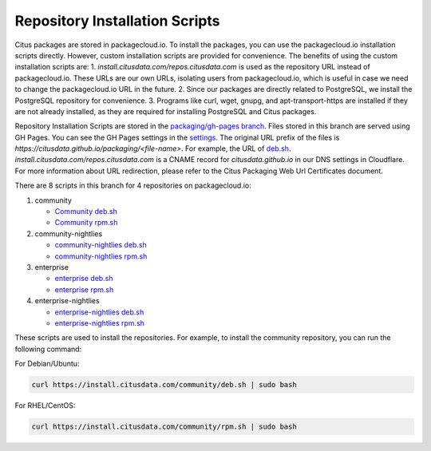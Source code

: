 Repository Installation Scripts
===============================

Citus packages are stored in packagecloud.io. To install the packages, you can use the packagecloud.io installation scripts directly.
However, custom installation scripts are provided for convenience.
The benefits of using the custom installation scripts are:
1. `install.citusdata.com/repos.citusdata.com` is used as the repository URL instead of packagecloud.io. These URLs are our own URLs, isolating users from packagecloud.io, which is useful in case we need to change the packagecloud.io URL in the future.
2. Since our packages are directly related to PostgreSQL, we install the PostgreSQL repository for convenience.
3. Programs like curl, wget, gnupg, and apt-transport-https are installed if they are not already installed, as they are required for installing PostgreSQL and Citus packages.

Repository Installation Scripts are stored in the `packaging/gh-pages branch <https://github.com/citusdata/packaging/tree/gh-pages>`_.
Files stored in this branch are served using GH Pages. You can see the GH Pages settings in the `settings <https://github.com/citusdata/packaging/settings/pages>`_.
The original URL prefix of the files is `https://citusdata.github.io/packaging/<file-name>`.
For example, the URL of `deb.sh <https://citusdata.github.io/packaging/community/deb.sh>`_. `install.citusdata.com/repos.citusdata.com`
is a CNAME record for `citusdata.github.io` in our DNS settings in Cloudflare.
For more information about URL redirection, please refer to the Citus Packaging Web Url Certificates document.

There are 8 scripts in this branch for 4 repositories on packagecloud.io:

1. community

   - `Community deb.sh <https://github.com/citusdata/packaging/blob/gh-pages/community/deb.sh>`_

   - `Community rpm.sh <https://github.com/citusdata/packaging/blob/gh-pages/community/rpm.sh>`_

2. community-nightlies

   - `community-nightlies deb.sh <https://github.com/citusdata/packaging/blob/gh-pages/community-nightlies/deb.sh>`_

   - `community-nightlies rpm.sh <https://github.com/citusdata/packaging/blob/gh-pages/community-nightlies/rpm.sh>`_

3. enterprise

   - `enterprise deb.sh <https://github.com/citusdata/packaging/blob/gh-pages/enterprise/deb.sh>`_

   - `enterprise rpm.sh <https://github.com/citusdata/packaging/blob/gh-pages/enterprise/rpm.sh>`_

4. enterprise-nightlies

   - `enterprise-nightlies deb.sh <https://github.com/citusdata/packaging/blob/gh-pages/enterprise-nightlies/deb.sh>`_

   - `enterprise-nightlies rpm.sh <https://github.com/citusdata/packaging/blob/gh-pages/enterprise-nightlies/rpm.sh>`_

These scripts are used to install the repositories. For example, to install the community repository, you can run the following command:

For Debian/Ubuntu:

.. code-block:: shell

   curl https://install.citusdata.com/community/deb.sh | sudo bash

For RHEL/CentOS:

.. code-block:: shell

   curl https://install.citusdata.com/community/rpm.sh | sudo bash
